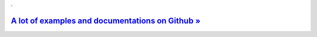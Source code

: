 .

`A lot of examples and documentations on Github » <https://github.com/nickoala/telepot>`_
-----------------------------------------------------------------------------------------